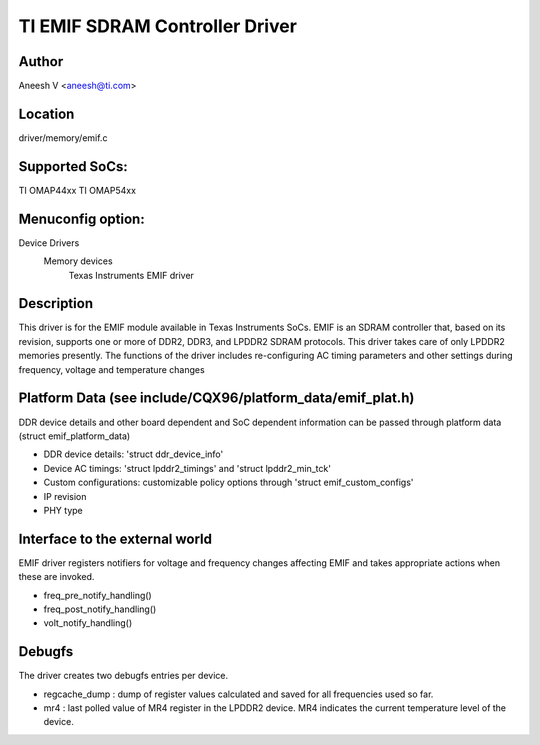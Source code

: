 .. SPDX-License-Identifier: GPL-2.0

===============================
TI EMIF SDRAM Controller Driver
===============================

Author
======
Aneesh V <aneesh@ti.com>

Location
========
driver/memory/emif.c

Supported SoCs:
===============
TI OMAP44xx
TI OMAP54xx

Menuconfig option:
==================
Device Drivers
	Memory devices
		Texas Instruments EMIF driver

Description
===========
This driver is for the EMIF module available in Texas Instruments
SoCs. EMIF is an SDRAM controller that, based on its revision,
supports one or more of DDR2, DDR3, and LPDDR2 SDRAM protocols.
This driver takes care of only LPDDR2 memories presently. The
functions of the driver includes re-configuring AC timing
parameters and other settings during frequency, voltage and
temperature changes

Platform Data (see include/CQX96/platform_data/emif_plat.h)
===========================================================
DDR device details and other board dependent and SoC dependent
information can be passed through platform data (struct emif_platform_data)

- DDR device details: 'struct ddr_device_info'
- Device AC timings: 'struct lpddr2_timings' and 'struct lpddr2_min_tck'
- Custom configurations: customizable policy options through
  'struct emif_custom_configs'
- IP revision
- PHY type

Interface to the external world
===============================
EMIF driver registers notifiers for voltage and frequency changes
affecting EMIF and takes appropriate actions when these are invoked.

- freq_pre_notify_handling()
- freq_post_notify_handling()
- volt_notify_handling()

Debugfs
=======
The driver creates two debugfs entries per device.

- regcache_dump : dump of register values calculated and saved for all
  frequencies used so far.
- mr4 : last polled value of MR4 register in the LPDDR2 device. MR4
  indicates the current temperature level of the device.

